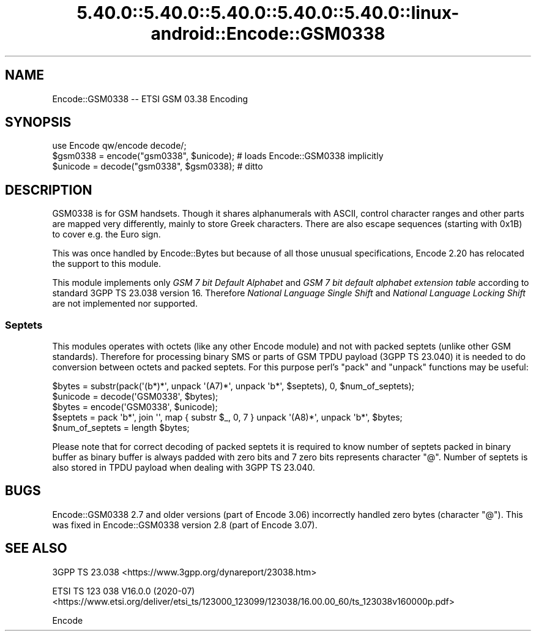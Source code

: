 .\" Automatically generated by Pod::Man 5.0102 (Pod::Simple 3.45)
.\"
.\" Standard preamble:
.\" ========================================================================
.de Sp \" Vertical space (when we can't use .PP)
.if t .sp .5v
.if n .sp
..
.de Vb \" Begin verbatim text
.ft CW
.nf
.ne \\$1
..
.de Ve \" End verbatim text
.ft R
.fi
..
.\" \*(C` and \*(C' are quotes in nroff, nothing in troff, for use with C<>.
.ie n \{\
.    ds C` ""
.    ds C' ""
'br\}
.el\{\
.    ds C`
.    ds C'
'br\}
.\"
.\" Escape single quotes in literal strings from groff's Unicode transform.
.ie \n(.g .ds Aq \(aq
.el       .ds Aq '
.\"
.\" If the F register is >0, we'll generate index entries on stderr for
.\" titles (.TH), headers (.SH), subsections (.SS), items (.Ip), and index
.\" entries marked with X<> in POD.  Of course, you'll have to process the
.\" output yourself in some meaningful fashion.
.\"
.\" Avoid warning from groff about undefined register 'F'.
.de IX
..
.nr rF 0
.if \n(.g .if rF .nr rF 1
.if (\n(rF:(\n(.g==0)) \{\
.    if \nF \{\
.        de IX
.        tm Index:\\$1\t\\n%\t"\\$2"
..
.        if !\nF==2 \{\
.            nr % 0
.            nr F 2
.        \}
.    \}
.\}
.rr rF
.\" ========================================================================
.\"
.IX Title "5.40.0::5.40.0::5.40.0::5.40.0::5.40.0::linux-android::Encode::GSM0338 3"
.TH 5.40.0::5.40.0::5.40.0::5.40.0::5.40.0::linux-android::Encode::GSM0338 3 2024-12-14 "perl v5.40.0" "Perl Programmers Reference Guide"
.\" For nroff, turn off justification.  Always turn off hyphenation; it makes
.\" way too many mistakes in technical documents.
.if n .ad l
.nh
.SH NAME
Encode::GSM0338 \-\- ETSI GSM 03.38 Encoding
.SH SYNOPSIS
.IX Header "SYNOPSIS"
.Vb 3
\&  use Encode qw/encode decode/;
\&  $gsm0338 = encode("gsm0338", $unicode); # loads Encode::GSM0338 implicitly
\&  $unicode = decode("gsm0338", $gsm0338); # ditto
.Ve
.SH DESCRIPTION
.IX Header "DESCRIPTION"
GSM0338 is for GSM handsets. Though it shares alphanumerals with ASCII,
control character ranges and other parts are mapped very differently,
mainly to store Greek characters.  There are also escape sequences
(starting with 0x1B) to cover e.g. the Euro sign.
.PP
This was once handled by Encode::Bytes but because of all those
unusual specifications, Encode 2.20 has relocated the support to
this module.
.PP
This module implements only \fIGSM 7 bit Default Alphabet\fR and
\&\fIGSM 7 bit default alphabet extension table\fR according to standard
3GPP TS 23.038 version 16. Therefore \fINational Language Single Shift\fR
and \fINational Language Locking Shift\fR are not implemented nor supported.
.SS Septets
.IX Subsection "Septets"
This modules operates with octets (like any other Encode module) and not
with packed septets (unlike other GSM standards). Therefore for processing
binary SMS or parts of GSM TPDU payload (3GPP TS 23.040) it is needed to do
conversion between octets and packed septets. For this purpose perl's \f(CW\*(C`pack\*(C'\fR
and \f(CW\*(C`unpack\*(C'\fR functions may be useful:
.PP
.Vb 2
\&  $bytes = substr(pack(\*(Aq(b*)*\*(Aq, unpack \*(Aq(A7)*\*(Aq, unpack \*(Aqb*\*(Aq, $septets), 0, $num_of_septets);
\&  $unicode = decode(\*(AqGSM0338\*(Aq, $bytes);
\&
\&  $bytes = encode(\*(AqGSM0338\*(Aq, $unicode);
\&  $septets = pack \*(Aqb*\*(Aq, join \*(Aq\*(Aq, map { substr $_, 0, 7 } unpack \*(Aq(A8)*\*(Aq, unpack \*(Aqb*\*(Aq, $bytes;
\&  $num_of_septets = length $bytes;
.Ve
.PP
Please note that for correct decoding of packed septets it is required to
know number of septets packed in binary buffer as binary buffer is always
padded with zero bits and 7 zero bits represents character \f(CW\*(C`@\*(C'\fR. Number
of septets is also stored in TPDU payload when dealing with 3GPP TS 23.040.
.SH BUGS
.IX Header "BUGS"
Encode::GSM0338 2.7 and older versions (part of Encode 3.06) incorrectly
handled zero bytes (character \f(CW\*(C`@\*(C'\fR). This was fixed in Encode::GSM0338
version 2.8 (part of Encode 3.07).
.SH "SEE ALSO"
.IX Header "SEE ALSO"
3GPP TS 23.038 <https://www.3gpp.org/dynareport/23038.htm>
.PP
ETSI TS 123 038 V16.0.0 (2020\-07) <https://www.etsi.org/deliver/etsi_ts/123000_123099/123038/16.00.00_60/ts_123038v160000p.pdf>
.PP
Encode
